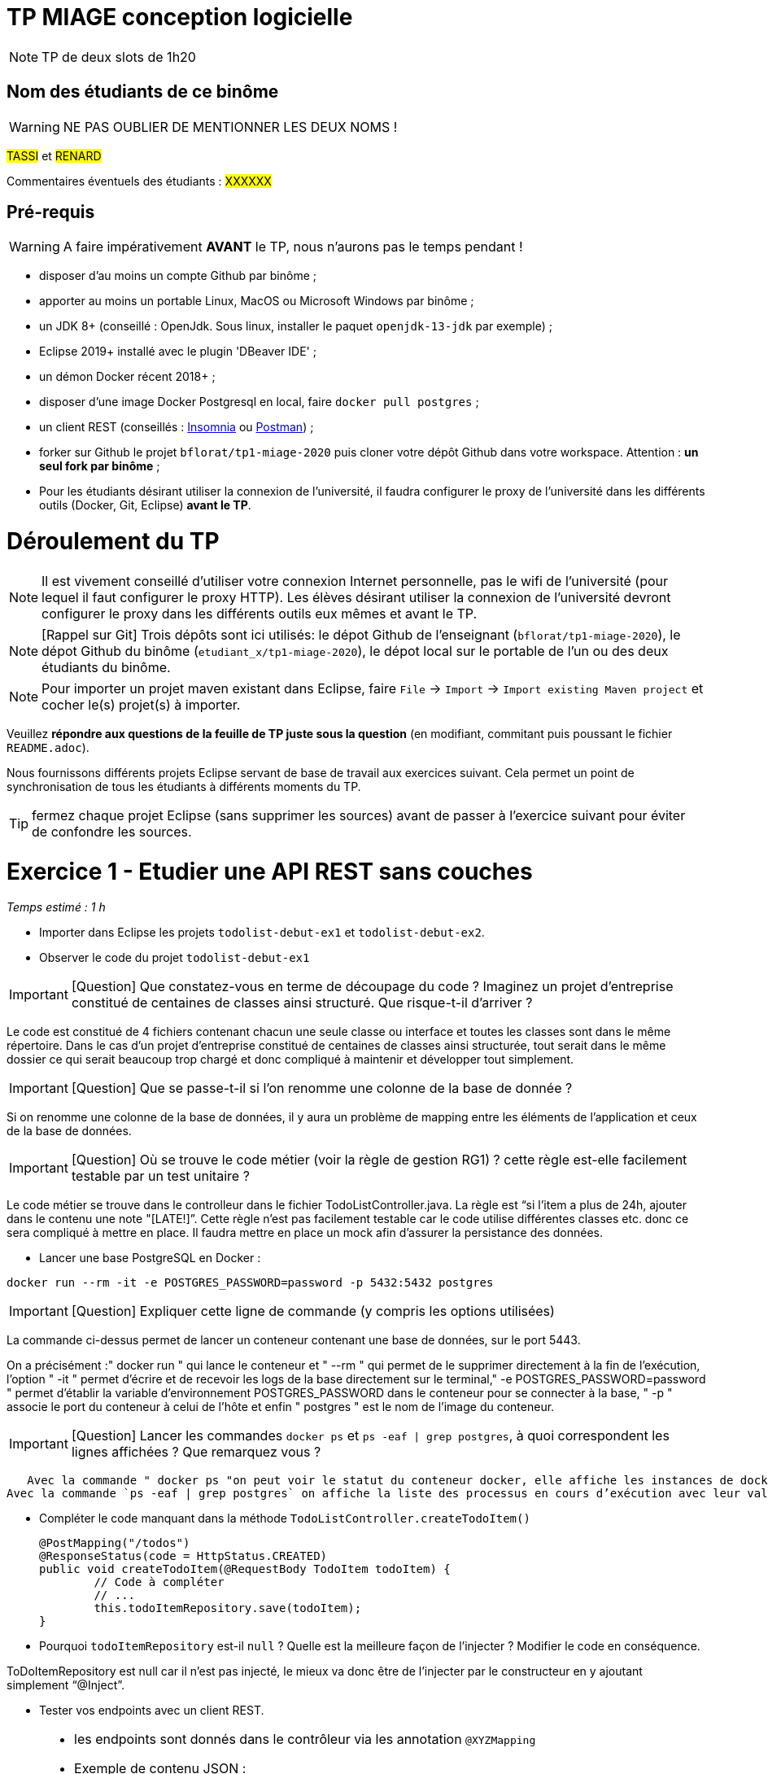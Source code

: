 # TP MIAGE conception logicielle

NOTE: TP de deux slots de 1h20

## Nom des étudiants de ce binôme 
WARNING: NE PAS OUBLIER DE MENTIONNER LES DEUX NOMS !

#TASSI# et #RENARD#

Commentaires éventuels des étudiants : #XXXXXX#

## Pré-requis 

WARNING: A faire impérativement *AVANT* le TP, nous n'aurons pas le temps pendant !

* disposer d'au moins un compte Github par binôme ;
* apporter au moins un portable Linux, MacOS ou Microsoft Windows par binôme ;
* un JDK 8+  (conseillé : OpenJdk. Sous linux, installer le paquet `openjdk-13-jdk` par exemple) ;
* Eclipse 2019+ installé avec le plugin 'DBeaver IDE' ;
* un démon Docker récent 2018+ ;
* disposer d'une image Docker Postgresql en local, faire `docker pull postgres` ;
* un client REST (conseillés : https://insomnia.rest/[Insomnia] ou https://www.postman.com/[Postman]) ;
* forker sur Github le projet `bflorat/tp1-miage-2020` puis cloner votre dépôt Github dans votre workspace. Attention : *un seul fork par binôme*  ;
* Pour les étudiants désirant utiliser la connexion de l'université, il faudra configurer le proxy de l'université dans les différents outils (Docker, Git, Eclipse) *avant le TP*.

# Déroulement du TP

NOTE: Il est vivement conseillé d'utiliser votre connexion Internet personnelle, pas le wifi de l'université (pour lequel il faut configurer le proxy HTTP). Les élèves désirant utiliser la connexion de l'université devront configurer le proxy dans les différents outils eux mêmes et avant le TP. 

NOTE: [Rappel sur Git] Trois dépôts sont ici utilisés: le dépot Github de l'enseignant (`bflorat/tp1-miage-2020`), le dépot Github du binôme (`etudiant_x/tp1-miage-2020`), le dépot local sur le portable de l'un ou des deux étudiants du binôme.

NOTE: Pour importer un projet maven existant dans Eclipse, faire `File` -> `Import` -> `Import existing Maven project` et cocher le(s) projet(s) à importer.


Veuillez *répondre aux questions de la feuille de TP juste sous la question* (en modifiant, commitant puis poussant le fichier `README.adoc`).

Nous fournissons différents projets Eclipse servant de base de travail aux exercices suivant. Cela permet un point de synchronisation de tous les étudiants à différents moments du TP. 

TIP: fermez chaque projet Eclipse (sans supprimer les sources) avant de passer à l'exercice suivant pour éviter de confondre les sources.


# Exercice 1 - Etudier une API REST sans couches
_Temps estimé : 1 h_

* Importer dans Eclipse les projets `todolist-debut-ex1` et `todolist-debut-ex2`.

* Observer le code du projet `todolist-debut-ex1`

IMPORTANT: [Question]  Que constatez-vous  en terme de découpage du code ? Imaginez un projet d'entreprise constitué de centaines de classes ainsi structuré. Que risque-t-il d'arriver ?

Le code est constitué de 4 fichiers contenant chacun une seule classe ou interface et toutes les classes sont dans le même répertoire. Dans le cas d’un projet d’entreprise constitué de centaines de classes ainsi structurée, tout serait dans le même dossier ce qui serait beaucoup trop chargé et donc compliqué à maintenir et développer tout simplement. 


IMPORTANT: [Question]  Que se passe-t-il si l'on renomme une colonne de la base de donnée ?

Si on renomme une colonne de la base de données, il y aura un problème de mapping entre les éléments de l’application et ceux de la base de données.

IMPORTANT: [Question]  Où se trouve le code métier (voir la règle de gestion RG1) ? cette règle est-elle facilement testable par un test unitaire ? 

Le code métier se trouve dans le controlleur dans le fichier TodoListController.java. La règle est “si l'item a plus de 24h, ajouter dans le contenu une note "[LATE!]”. Cette règle n’est pas facilement testable car le code utilise différentes classes etc. donc ce sera compliqué à mettre en place. Il faudra mettre en place un mock afin d’assurer la persistance des données.


* Lancer une base PostgreSQL en Docker :
```bash
docker run --rm -it -e POSTGRES_PASSWORD=password -p 5432:5432 postgres
```
IMPORTANT: [Question]  Expliquer cette ligne de commande (y compris les options utilisées)

La commande ci-dessus permet de lancer un conteneur contenant une base de données, sur le port 5443. 

On a précisément :" docker run " qui lance le conteneur et " --rm " qui permet de le supprimer directement à la fin de l’exécution, l’option " -it " permet d’écrire et de recevoir les logs de la base directement sur le terminal," -e POSTGRES_PASSWORD=password " permet d’établir la variable d’environnement POSTGRES_PASSWORD dans le conteneur pour se connecter à la base, " -p " associe le port du conteneur à celui de l’hôte et enfin " postgres " est le nom de l’image du conteneur.

IMPORTANT: [Question]  Lancer les commandes `docker ps` et `ps -eaf | grep postgres`, à quoi correspondent les lignes affichées ? Que remarquez vous ?
 
     Avec la commande " docker ps "on peut voir le statut du conteneur docker, elle affiche les instances de docker qui tournent actuellement sur notre environnement. 
  Avec la commande `ps -eaf | grep postgres` on affiche la liste des processus en cours d’exécution avec leur valeur et également la durée depuis laquelle ells sont démarrées. 

* Compléter le code manquant dans la méthode `TodoListController.createTodoItem()`

	@PostMapping("/todos")
	@ResponseStatus(code = HttpStatus.CREATED)
	public void createTodoItem(@RequestBody TodoItem todoItem) {
		// Code à compléter
		// ...
		this.todoItemRepository.save(todoItem);
	}

* Pourquoi `todoItemRepository` est-il `null` ? Quelle est la meilleure façon de l'injecter ? Modifier le code en conséquence.

ToDoItemRepository  est null car il n’est pas injecté, le mieux va donc être de l’injecter par le constructeur en y ajoutant simplement “@Inject”.


* Tester vos endpoints avec un client REST.


[NOTE]
====
* les endpoints sont donnés dans le contrôleur via les annotation `@XYZMapping` 
* Exemple de contenu JSON : 

```json
{
    "id": "0f8-06eb17ba8d34",
    "time": "2020-02-27T10:31:43Z",
    "content": "Faire les courses"
  }
```
====

En utilisant la requête localhost:8080/todos avec la méthode POST -->

```json
{
    "id": "2",
    "content": "test_endpoint"
    "time": 1547111200,
  }
```

En utilisant la requête localhost:8080/todos avec la méthode GET -->

```json
{
    "id": "1",
    "time": "2019-01-12T10:31:43Z",
    "content": "[LATE!]test_endpoint"
  }
```

* Quand les deux endpoints fonctionnent, faire un push vers Github et fermer le projet Eclipse (ne pas le supprimer).

# Exercice 2 - Refactoring en architecture hexagonale
_Temps estimé : 1 h_

* Partir du projet `todolist-debut-ex2`


NOTE: le projet a été refactoré suivant les principes de l'architecture hexagonale : 

image::images/archi_hexagonale.png[]
Source : http://leanpub.com/get-your-hands-dirty-on-clean-architecture[Tom Hombergs]

* Ici, comme souvent, le domaine métier est découpés en deux couches : 
  - la couche application qui contient tous les contrats : ports (interfaces) et les implémentations des ports d'entrée (ou "use case") et qui servent à orchestrer les entités.
  - la couche entités qui contient les entités (au sens DDD, pas au sens JPA). En général, classes complexes (méthodes riches, relations entre les entités,  pas de simples POJO anémiques)

IMPORTANT: [Question] En observant le code, donnez les grands principes de cette architecture et les illustrer par des exemples de code.

On voit que les grands principes de l'architecture hexagonale sont de séparer explicitement l’application du domaine et de l’infrastructure et d’utiliser des ports in et out dans l’application servant à appeler des fonctions dans l’hexagone et également à appeler des éléments extérieurs. La couche domaine contient les entités existantes dans le domaine, c’est dans la couche application que l’Infrastructure va communiquer avec le domaine et la couche infrastructure va pouvoir communiquer et invoquer les objets du domaine.

 Dans notre code on trouve bien les couches application et domaine, on a également les adapters et la configuration, on retrouve les ports in et out dans l’application qui servent de canaux. On retrouve donc les principes de séparation en couches dans notre code.


IMPORTANT: [Question] Avec quel pattern est implémenté ici le principe d'inversion de dépendance ? (par exemple le domaine n'a aucune dépendance directe vers l'adaptateur JPA de persistance mais pourtant, il cette dernière est appelé _in fine_). Précisez les lignes de code importantes.

L’inversion de dépendances est ici implémentée avec le principe IoC (Inversion of control).


IMPORTANT: [Question] Qu'est ce que l'anti-pattern domaine anémique ? à quoi le reconnaît-on ? Est-il courant dans les modèles en couche classiques ? L'architecture hexagonale change-t-elle cette situation ?


L’anti-pattern domaine anémique est l'utilisation d'un modèle de domaine logiciel où les objets de domaine contiennent peu ou pas de logique métier. Ce pattern a été créé par Martin Fowler qui l’a donc défini comme un anti-pattern. On peut le reconnaître au fait qu’on ne retrouve pas de logique/règles métiers dans les classes
Cet anti-pattern n’est pas courant dans les modèles en couche classique où on retrouve justement des règles métiers. Au niveau de l’architecture hexagonale, elle change bien cette situation car dans cette architecture on a des logiques métiers ce qui fait qu’on ne retrouve pas l’anti-pattern domaine anémique.


Complétez ce code avec une fonctionnalité de création de `TodoItem`  persisté en base et appelé depuis un endpoint REST `POST /todos` qui renvoi un code `201` en cas de succès. La fonctionnalité à implémenter est contractualisée par le port d'entrée `AddTodoItem`.

# Exercice 3 - Ecriture de tests
_Temps estimé : 20 mins_

* Rester sur le même code que l'exercice 2

* Implémentez (en junit) des TU sur la règle de gestion qui consiste à afficher `[LATE!]` dans la description d'un item en retard de plus de 24h.

* Quels types de tests devra-t-on écrire pour les adapteurs ? Que teste-on dans ce cas ? S'il vous reste du temps, écrivez quelques uns de ces types de test.
